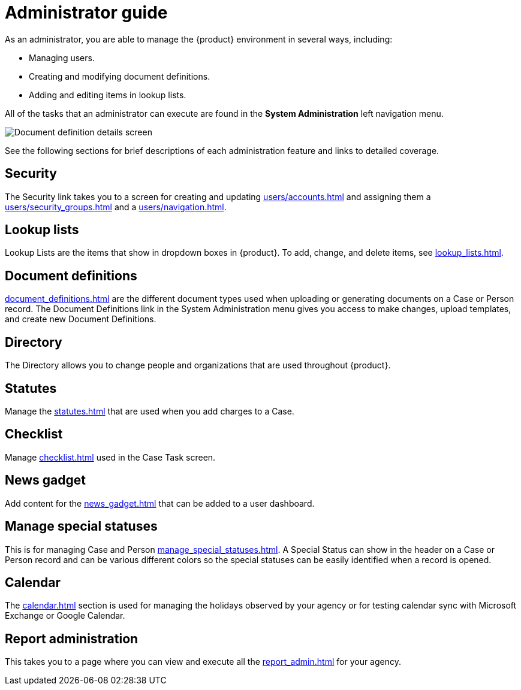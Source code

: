 // vim: tw=0 ai et ts=2 sw=2
= Administrator guide

As an administrator, you are able to manage the {product} environment in several ways, including:

- Managing users.
- Creating and modifying document definitions.
- Adding and editing items in lookup lists.

All of the tasks that an administrator can execute are found in the *System Administration* left navigation menu.

image::SystemAdministrationLeftNav.png[Document definition details screen]

See the following sections for brief descriptions of each administration feature and links to detailed coverage.


== Security

The Security link takes you to a screen for creating and updating xref:users/accounts.adoc[] and assigning them a xref:users/security_groups.adoc[] and a xref:users/navigation.adoc[].


== Lookup lists

Lookup Lists are the items that show in dropdown boxes in {product}.
To add, change, and delete items, see xref:lookup_lists.adoc[].


== Document definitions

xref:document_definitions.adoc[] are the different document types used when uploading or generating documents on a Case or Person record.
The Document Definitions link in the System Administration menu gives you access to make changes, upload templates, and create new Document Definitions.


== Directory

The Directory allows you to change people and organizations that are used throughout {product}.


== Statutes

Manage the xref:statutes.adoc[] that are used when you add charges to a Case.


== Checklist

Manage xref:checklist.adoc[] used in the Case Task screen.


== News gadget

Add content for the xref:news_gadget.adoc[] that can be added to a user dashboard.


== Manage special statuses

This is for managing Case and Person xref:manage_special_statuses.adoc[].
A Special Status can show in the header on a Case or Person record and can be various different colors so the special statuses can be easily identified when a record is opened.


== Calendar

The xref:calendar.adoc[] section is used for managing the holidays observed by your agency or for testing calendar sync with Microsoft Exchange or Google Calendar.


== Report administration

This takes you to a page where you can view and execute all the xref:report_admin.adoc[] for your agency.

